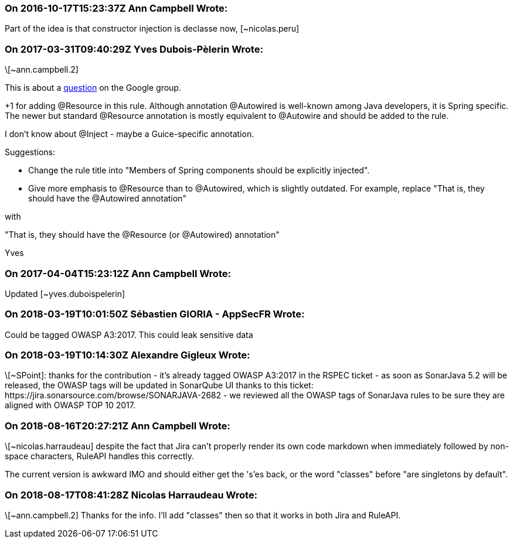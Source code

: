 === On 2016-10-17T15:23:37Z Ann Campbell Wrote:
Part of the idea is that constructor injection is declasse now, [~nicolas.peru]

=== On 2017-03-31T09:40:29Z Yves Dubois-Pèlerin Wrote:
\[~ann.campbell.2]


This is about a https://groups.google.com/forum/#!topic/sonarqube/T-f83S9mvQU[question] on the Google group.


+1 for adding @Resource in this rule. Although annotation @Autowired is well-known among Java developers, it is Spring specific. The newer but standard @Resource annotation is mostly equivalent to @Autowire and should be added to the rule.


I don't know about @Inject - maybe a Guice-specific annotation.


Suggestions:

* Change the rule title into "Members of Spring components should be explicitly injected".
* Give more emphasis to @Resource than to @Autowired, which is slightly outdated. For example, replace
"That is, they should have the @Autowired annotation"

with

"That is, they should have the @Resource (or @Autowired) annotation"


Yves

=== On 2017-04-04T15:23:12Z Ann Campbell Wrote:
Updated [~yves.duboispelerin]

=== On 2018-03-19T10:01:50Z Sébastien GIORIA - AppSecFR Wrote:
Could be tagged OWASP A3:2017. This could leak sensitive data

=== On 2018-03-19T10:14:30Z Alexandre Gigleux Wrote:
\[~SPoint]: thanks for the contribution - it's already tagged OWASP A3:2017 in the RSPEC ticket - as soon as SonarJava 5.2 will be released, the OWASP tags will be updated in SonarQube UI thanks to this ticket: \https://jira.sonarsource.com/browse/SONARJAVA-2682 - we reviewed all the OWASP tags of SonarJava rules to be sure they are aligned with OWASP TOP 10 2017.

=== On 2018-08-16T20:27:21Z Ann Campbell Wrote:
\[~nicolas.harraudeau] despite the fact that Jira can't properly render its own code markdown when immediately followed by non-space characters, RuleAPI handles this correctly. 


The current version is awkward IMO and should either get the 's'es back, or the word "classes" before "are singletons by default".

=== On 2018-08-17T08:41:28Z Nicolas Harraudeau Wrote:
\[~ann.campbell.2] Thanks for the info. I'll add "classes" then so that it works in both Jira and RuleAPI.

